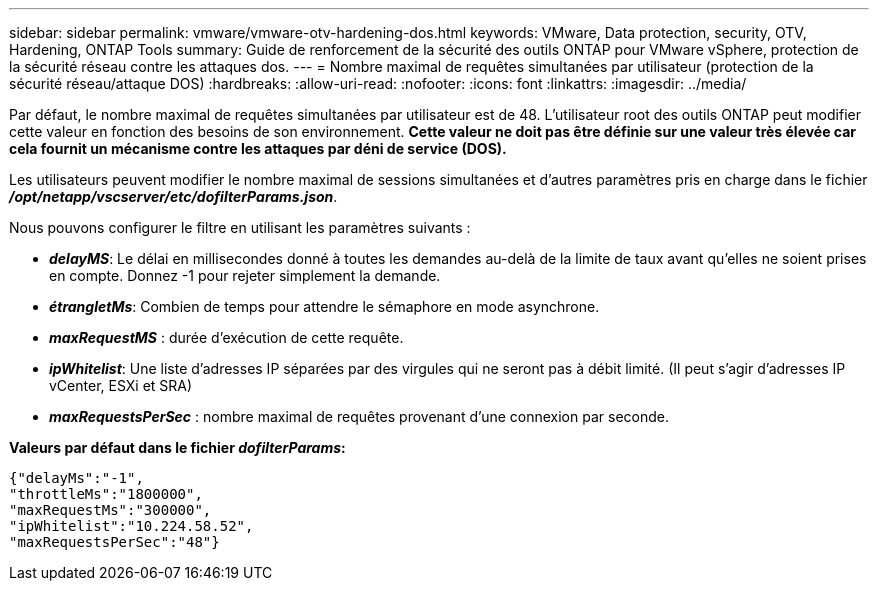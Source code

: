 ---
sidebar: sidebar 
permalink: vmware/vmware-otv-hardening-dos.html 
keywords: VMware, Data protection, security, OTV, Hardening, ONTAP Tools 
summary: Guide de renforcement de la sécurité des outils ONTAP pour VMware vSphere, protection de la sécurité réseau contre les attaques dos. 
---
= Nombre maximal de requêtes simultanées par utilisateur (protection de la sécurité réseau/attaque DOS)
:hardbreaks:
:allow-uri-read: 
:nofooter: 
:icons: font
:linkattrs: 
:imagesdir: ../media/


[role="lead"]
Par défaut, le nombre maximal de requêtes simultanées par utilisateur est de 48. L'utilisateur root des outils ONTAP peut modifier cette valeur en fonction des besoins de son environnement. *Cette valeur ne doit pas être définie sur une valeur très élevée car cela fournit un mécanisme contre les attaques par déni de service (DOS).*

Les utilisateurs peuvent modifier le nombre maximal de sessions simultanées et d'autres paramètres pris en charge dans le fichier *_/opt/netapp/vscserver/etc/dofilterParams.json_*.

Nous pouvons configurer le filtre en utilisant les paramètres suivants :

* *_delayMS_*: Le délai en millisecondes donné à toutes les demandes au-delà de la limite de taux avant qu'elles ne soient prises en compte. Donnez -1 pour rejeter simplement la demande.
* *_étrangletMs_*: Combien de temps pour attendre le sémaphore en mode asynchrone.
* *_maxRequestMS_* : durée d'exécution de cette requête.
* *_ipWhitelist_*: Une liste d'adresses IP séparées par des virgules qui ne seront pas à débit limité. (Il peut s'agir d'adresses IP vCenter, ESXi et SRA)
* *_maxRequestsPerSec_* : nombre maximal de requêtes provenant d'une connexion par seconde.


*Valeurs par défaut dans le fichier _dofilterParams_:*

....
{"delayMs":"-1",
"throttleMs":"1800000",
"maxRequestMs":"300000",
"ipWhitelist":"10.224.58.52",
"maxRequestsPerSec":"48"}
....